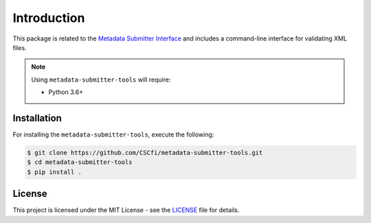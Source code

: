 Introduction
============

This package is related to the `Metadata Submitter Interface <https://github.com/CSCfi/metadata-submitter>`_
and includes a command-line interface for validating XML files.

.. note:: Using ``metadata-submitter-tools`` will require:

  * Python 3.6+

Installation
------------

For installing the ``metadata-submitter-tools``, execute the following:

.. code-block:: console

    $ git clone https://github.com/CSCfi/metadata-submitter-tools.git
    $ cd metadata-submitter-tools
    $ pip install .

License
-------

This project is licensed under the MIT License - see the `LICENSE <https://github.com/CSCfi/metadata-submitter-tools/blob/master/LICENSE>`_ file for details.
